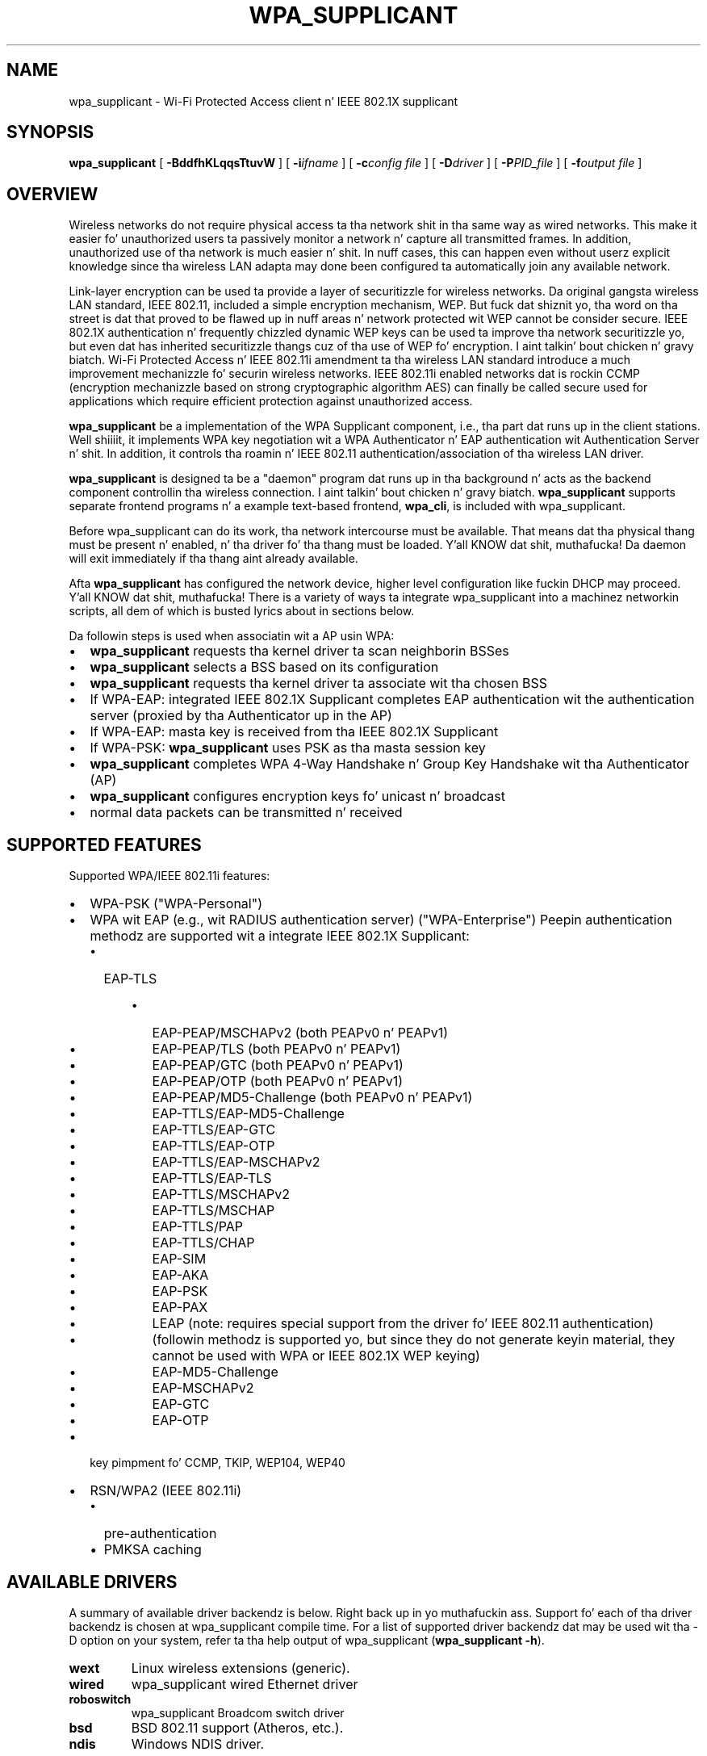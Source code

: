 .\" auto-generated by docbook2man-spec from docbook-utils package
.TH "WPA_SUPPLICANT" "8" "23 October 2014" "" ""
.SH NAME
wpa_supplicant \- Wi-Fi Protected Access client n' IEEE 802.1X supplicant
.SH SYNOPSIS
.sp
\fBwpa_supplicant\fR [ \fB-BddfhKLqqsTtuvW\fR ]  [ \fB-i\fIifname\fB\fR ]  [ \fB-c\fIconfig file\fB\fR ]  [ \fB-D\fIdriver\fB\fR ]  [ \fB-P\fIPID_file\fB\fR ]  [ \fB-f\fIoutput file\fB\fR ] 
.SH "OVERVIEW"
.PP
Wireless networks do not require physical access ta tha network shit
in tha same way as wired networks. This make it easier fo' unauthorized
users ta passively monitor a network n' capture all transmitted frames.
In addition, unauthorized use of tha network is much easier n' shit. In nuff cases,
this can happen even without userz explicit knowledge since tha wireless
LAN adapta may done been configured ta automatically join any available
network.
.PP
Link-layer encryption can be used ta provide a layer of securitizzle for
wireless networks. Da original gangsta wireless LAN standard, IEEE 802.11,
included a simple encryption mechanism, WEP. But fuck dat shiznit yo, tha word on tha street is dat that proved to
be flawed up in nuff areas n' network protected wit WEP cannot be consider
secure. IEEE 802.1X authentication n' frequently chizzled dynamic WEP keys
can be used ta improve tha network securitizzle yo, but even dat has inherited
securitizzle thangs cuz of tha use of WEP fo' encryption. I aint talkin' bout chicken n' gravy biatch. Wi-Fi Protected
Access n' IEEE 802.11i amendment ta tha wireless LAN standard introduce
a much improvement mechanizzle fo' securin wireless networks. IEEE 802.11i
enabled networks dat is rockin CCMP (encryption mechanizzle based on strong
cryptographic algorithm AES) can finally be called secure used for
applications which require efficient protection against unauthorized
access.
.PP
\fBwpa_supplicant\fR be a implementation of
the WPA Supplicant component, i.e., tha part dat runs up in the
client stations. Well shiiiit, it implements WPA key negotiation wit a WPA
Authenticator n' EAP authentication wit Authentication
Server n' shit. In addition, it controls tha roamin n' IEEE 802.11
authentication/association of tha wireless LAN driver.
.PP
\fBwpa_supplicant\fR is designed ta be a
"daemon" program dat runs up in tha background n' acts as the
backend component controllin tha wireless
connection. I aint talkin' bout chicken n' gravy biatch. \fBwpa_supplicant\fR supports separate
frontend programs n' a example text-based frontend,
\fBwpa_cli\fR, is included with
wpa_supplicant.
.PP
Before wpa_supplicant can do its work, tha network intercourse
must be available. That means dat tha physical thang must be
present n' enabled, n' tha driver fo' tha thang must be
loaded. Y'all KNOW dat shit, muthafucka! Da daemon will exit immediately if tha thang aint already
available.
.PP
Afta \fBwpa_supplicant\fR has configured the
network device, higher level configuration like fuckin DHCP may
proceed. Y'all KNOW dat shit, muthafucka! There is a variety of ways ta integrate wpa_supplicant
into a machinez networkin scripts, all dem of which is busted lyrics about
in sections below.
.PP
Da followin steps is used when associatin wit a AP
usin WPA:
.TP 0.2i
\(bu
\fBwpa_supplicant\fR requests tha kernel
driver ta scan neighborin BSSes
.TP 0.2i
\(bu
\fBwpa_supplicant\fR selects a BSS based on
its configuration
.TP 0.2i
\(bu
\fBwpa_supplicant\fR requests tha kernel
driver ta associate wit tha chosen BSS
.TP 0.2i
\(bu
If WPA-EAP: integrated IEEE 802.1X Supplicant
completes EAP authentication wit the
authentication server (proxied by tha Authenticator up in the
AP)
.TP 0.2i
\(bu
If WPA-EAP: masta key is received from tha IEEE 802.1X
Supplicant
.TP 0.2i
\(bu
If WPA-PSK: \fBwpa_supplicant\fR uses PSK
as tha masta session key
.TP 0.2i
\(bu
\fBwpa_supplicant\fR completes WPA 4-Way
Handshake n' Group Key Handshake wit tha Authenticator
(AP)
.TP 0.2i
\(bu
\fBwpa_supplicant\fR configures encryption
keys fo' unicast n' broadcast
.TP 0.2i
\(bu
normal data packets can be transmitted n' received
.SH "SUPPORTED FEATURES"
.PP
Supported WPA/IEEE 802.11i features:
.TP 0.2i
\(bu
WPA-PSK ("WPA-Personal")
.TP 0.2i
\(bu
WPA wit EAP (e.g., wit RADIUS authentication server)
("WPA-Enterprise") Peepin authentication methodz are
supported wit a integrate IEEE 802.1X Supplicant:
.RS
.TP 0.2i
\(bu
EAP-TLS
.RE
.PP
.RS
.TP 0.2i
\(bu
EAP-PEAP/MSCHAPv2 (both PEAPv0 n' PEAPv1)
.TP 0.2i
\(bu
EAP-PEAP/TLS (both PEAPv0 n' PEAPv1)
.TP 0.2i
\(bu
EAP-PEAP/GTC (both PEAPv0 n' PEAPv1)
.TP 0.2i
\(bu
EAP-PEAP/OTP (both PEAPv0 n' PEAPv1)
.TP 0.2i
\(bu
EAP-PEAP/MD5-Challenge (both PEAPv0 n' PEAPv1)
.TP 0.2i
\(bu
EAP-TTLS/EAP-MD5-Challenge
.TP 0.2i
\(bu
EAP-TTLS/EAP-GTC
.TP 0.2i
\(bu
EAP-TTLS/EAP-OTP
.TP 0.2i
\(bu
EAP-TTLS/EAP-MSCHAPv2
.TP 0.2i
\(bu
EAP-TTLS/EAP-TLS
.TP 0.2i
\(bu
EAP-TTLS/MSCHAPv2
.TP 0.2i
\(bu
EAP-TTLS/MSCHAP
.TP 0.2i
\(bu
EAP-TTLS/PAP
.TP 0.2i
\(bu
EAP-TTLS/CHAP
.TP 0.2i
\(bu
EAP-SIM
.TP 0.2i
\(bu
EAP-AKA
.TP 0.2i
\(bu
EAP-PSK
.TP 0.2i
\(bu
EAP-PAX
.TP 0.2i
\(bu
LEAP (note: requires special support from
the driver fo' IEEE 802.11 authentication)
.TP 0.2i
\(bu
(followin methodz is supported yo, but since
they do not generate keyin material, they cannot be used
with WPA or IEEE 802.1X WEP keying)
.TP 0.2i
\(bu
EAP-MD5-Challenge 
.TP 0.2i
\(bu
EAP-MSCHAPv2
.TP 0.2i
\(bu
EAP-GTC
.TP 0.2i
\(bu
EAP-OTP
.RE
.PP
.TP 0.2i
\(bu
key pimpment fo' CCMP, TKIP, WEP104, WEP40
.TP 0.2i
\(bu
RSN/WPA2 (IEEE 802.11i)
.RS
.TP 0.2i
\(bu
pre-authentication
.TP 0.2i
\(bu
PMKSA caching
.RE
.SH "AVAILABLE DRIVERS"
.PP
A summary of available driver backendz is below. Right back up in yo muthafuckin ass. Support fo' each
of tha driver backendz is chosen at wpa_supplicant compile time. For a
list of supported driver backendz dat may be used wit tha -D option on
your system, refer ta tha help output of wpa_supplicant
(\fBwpa_supplicant -h\fR).
.TP
\fBwext\fR
Linux wireless extensions (generic).
.TP
\fBwired\fR
wpa_supplicant wired Ethernet driver
.TP
\fBroboswitch\fR
wpa_supplicant Broadcom switch driver
.TP
\fBbsd\fR
BSD 802.11 support (Atheros, etc.).
.TP
\fBndis\fR
Windows NDIS driver.
.SH "COMMAND LINE OPTIONS"
.PP
Most command line options have global scope. Right back up in yo muthafuckin ass. Some is given per
interface, n' is only valid if at least one \fB-i\fR option
is specified, otherwise they ignored. Y'all KNOW dat shit, muthafucka! Option crews fo' different
interfaces must be separated by \fB-N\fR option.
.TP
\fB-b br_ifname\fR
Optionizzle bridge intercourse name. (Per intercourse)
.TP
\fB-B\fR
Run daemon up in tha background.
.TP
\fB-c filename\fR
Path ta configuration file. (Per intercourse)
.TP
\fB-C ctrl_interface\fR
Path ta ctrl_interface socket (Per intercourse. Only used if
\fB-c\fR is not).
.TP
\fB-i ifname\fR
Interface ta listen on. I aint talkin' bout chicken n' gravy biatch. Multiple instancez of dis option can
be present, one per intercourse, separated by \fB-N\fR
option (see below).
.TP
\fB-d\fR
Increase debuggin verbositizzle (\fB-dd\fR even
more).
.TP
\fB-D driver\fR
Driver ta use (can be multiple drivers: nl80211,wext).
(Per intercourse, peep tha available options below.)
.TP
\fB-e entropy file\fR
File fo' \fBwpa_supplicant\fR ta use to
maintain its internal entropy store up in over restarts.
.TP
\fB-f output file\fR
Log output ta specified file instead of stdout. (This
is only available if \fBwpa_supplicant\fR was
built wit tha CONFIG_DEBUG_FILE
option.)
.TP
\fB-g global ctrl_interface\fR
Path ta global ctrl_interface socket. If specified, intercourse
definitions may be omitted.
.TP
\fB-K\fR
Include keys (passwords, etc.) up in debug output.
.TP
\fB-t\fR
Include timestamp up in debug lyrics.
.TP
\fB-h\fR
Help. Right back up in yo muthafuckin ass. Show a usage message.
.TP
\fB-L\fR
Show license (BSD).
.TP
\fB-o override driver\fR
Override tha driver parameta fo' new
interfaces.
.TP
\fB-O override ctrl_interface\fR
Override tha ctrl_interface parameta fo' new
interfaces.
.TP
\fB-p\fR
Driver parameters. (Per intercourse)
.TP
\fB-P PID_file\fR
Path ta PID file.
.TP
\fB-q\fR
Decrease debuggin verbositizzle (\fB-qq\fR even
less).
.TP
\fB-s\fR
Log output ta syslog instead of stdout. (This is only
available if \fBwpa_supplicant\fR was built
with tha CONFIG_DEBUG_SYSLOG
option.)
.TP
\fB-T\fR
Log output ta Linux tracin up in addizzle ta any other
destinations. (This is only available
if \fBwpa_supplicant\fR was built with
the CONFIG_DEBUG_LINUX_TRACING
option.)
.TP
\fB-t\fR
Include timestamp up in debug lyrics.
.TP
\fB-u\fR
Enable DBus control intercourse. If enabled, intercourse
definitions may be omitted. Y'all KNOW dat shit, muthafucka! This type'a shiznit happens all tha time. (This is only available
if \fBwpa_supplicant\fR was built with
the CONFIG_DBUS option.)
.TP
\fB-v\fR
Show version.
.TP
\fB-W\fR
Wait fo' a cold-ass lil control intercourse monitor before starting.
.TP
\fB-N\fR
Start describin freshly smoked up intercourse.
.SH "EXAMPLES"
.PP
In most common cases, \fBwpa_supplicant\fR is
started with:
.sp
.RS
.sp
.nf
wpa_supplicant -B -c/etc/wpa_supplicant.conf -iwlan0
.sp
.fi
.RE
.sp
.PP
This make tha process fork tha fuck into background.
.PP
Da easiest way ta debug problems, n' ta git debug log for
bug reports, is ta start \fBwpa_supplicant\fR on
foreground wit debuggin enabled:
.sp
.RS
.sp
.nf
wpa_supplicant -c/etc/wpa_supplicant.conf -iwlan0 -d
.sp
.fi
.RE
.sp
.PP
If tha specific driver wrapper aint known beforehand, it is
possible ta specify multiple comma separated driver wrappers on tha command
line. \fBwpa_supplicant\fR will use tha straight-up original gangsta driver
wrapper dat be able ta initialize tha intercourse.
.sp
.RS
.sp
.nf
wpa_supplicant -Dnl80211,wext -c/etc/wpa_supplicant.conf -iwlan0
.sp
.fi
.RE
.sp
.PP
\fBwpa_supplicant\fR can control multiple
interfaces (radios) either by hustlin one process fo' each
interface separately or by hustlin just one process n' list of
options at command line. Each intercourse is separated wit -N
argument fo' realz. As a example, followin command would start
wpa_supplicant fo' two intercourses:
.sp
.RS
.sp
.nf
wpa_supplicant \\
	-c wpa1.conf -i wlan0 -D nl80211 -N \\
	-c wpa2.conf -i ath0 -D wext
.sp
.fi
.RE
.sp
.SH "OS REQUIREMENTS"
.PP
Current hardware/software requirements:
.TP 0.2i
\(bu
Linux kernel 2.4.x or 2.6.x wit Linux Wireless
Extensions v15 or newer
.TP 0.2i
\(bu
FreeBSD 6-CURRENT
.TP 0.2i
\(bu
Microsizzlez Windows wit WinPcap (at least WinXP, may work
with other versions)
.SH "SUPPORTED DRIVERS"
.TP
\fBLinux wireless extensions\fR
In theory, any driver dat supports Linux wireless
extensions can be used wit IEEE 802.1X (i.e., not WPA) when
usin ap_scan=0 option up in configuration file.
.TP
\fBWired Ethernet drivers\fR
Use ap_scan=0.
.TP
\fBBSD net80211 layer (e.g., Atheros driver)\fR
At tha moment, dis is fo' FreeBSD 6-CURRENT branch.
.TP
\fBWindows NDIS\fR
Da current Windows port requires WinPcap
(http://winpcap.polito.it/). Right back up in yo muthafuckin ass. See README-Windows.txt fo' more
information.
.PP
wpa_supplicant was designed ta be portable fo' different
drivers n' operatin systems yo. Hopefully, support fo' mo' wlan
cardz n' OSes is ghon be added up in tha future. Right back up in yo muthafuckin ass. See pimper.txt for
more shiznit bout tha design of wpa_supplicant n' portin to
other drivers. One main goal is ta add full WPA/WPA2 support to
Linux wireless extensions ta allow freshly smoked up drivers ta be supported
without havin ta implement freshly smoked up driver-specific intercourse code in
wpa_supplicant.
.PP
.SH "ARCHITECTURE"
.PP
The
\fBwpa_supplicant\fR system consistz of tha following
components:
.TP
\fB\fIwpa_supplicant.conf\fB\fR
the configuration file describin all networks dat the
user wants tha computa ta connect to. 
.TP
\fBwpa_supplicant\fR
the program dat directly interacts wit the
network intercourse. 
.TP
\fBwpa_cli\fR
the
client program dat serves up a high-level intercourse ta the
functionalitizzle of tha daemon. I aint talkin' bout chicken n' gravy biatch. 
.TP
\fBwpa_passphrase\fR
a utilitizzle needed ta construct
\fIwpa_supplicant.conf\fR filez dat include
encrypted passwords.
.SH "QUICK START"
.PP
First, cook up a cold-ass lil configuration file, e.g.
\fI/etc/wpa_supplicant.conf\fR, dat raps bout tha networks
yo ass is interested in. I aint talkin' bout chicken n' gravy biatch. Right back up in yo muthafuckin ass. See \fBwpa_supplicant.conf\fR(5)
for details.
.PP
Once tha configuration is ready, you can test whether the
configuration works by hustlin \fBwpa_supplicant\fR
with followin command ta start it on foreground wit debugging
enabled:
.sp
.RS
.sp
.nf
wpa_supplicant -iwlan0 -c/etc/wpa_supplicant.conf -d
    
.sp
.fi
.RE
.sp
.PP
Assumin every last muthafuckin thang goes fine, you can start rockin following
command ta start \fBwpa_supplicant\fR on background
without debugging:
.sp
.RS
.sp
.nf
wpa_supplicant -iwlan0 -c/etc/wpa_supplicant.conf -B
    
.sp
.fi
.RE
.sp
.PP
Please note dat if you included mo' than one driver
interface up in tha build time configuration (.config), you may need
to specify which intercourse ta use by includin -D<driver
name> option on tha command line.
.SH "INTERFACE TO PCMCIA-CS/CARDMRG"
.PP
For example, followin lil' small-ass chizzlez ta pcmcia-cs scripts
can be used ta enable WPA support:
.PP
Add MODE="Managed" n' WPA="y" ta tha network scheme in
\fI/etc/pcmcia/wireless.opts\fR\&.
.PP
Add tha followin block ta tha end of \fBstart\fR
action handlez up in \fI/etc/pcmcia/wireless\fR:
.sp
.RS
.sp
.nf
if [ "$WPA" = "y" -a -x /usr/local/bin/wpa_supplicant ]; then
    /usr/local/bin/wpa_supplicant -B -c/etc/wpa_supplicant.conf -i$DEVICE
fi
    
.sp
.fi
.RE
.sp
.PP
Add tha followin block ta tha end of \fBstop\fR
action handlez (may need ta be separated from other actions) in
\fI/etc/pcmcia/wireless\fR:
.sp
.RS
.sp
.nf
if [ "$WPA" = "y" -a -x /usr/local/bin/wpa_supplicant ]; then
    killall wpa_supplicant
fi
    
.sp
.fi
.RE
.sp
.PP
This will make \fBcardmgr\fR start
\fBwpa_supplicant\fR when tha card is plugged
in.
.SH "SEE ALSO"
.PP
\fBwpa_background\fR(8)
\fBwpa_supplicant.conf\fR(5)
\fBwpa_cli\fR(8)
\fBwpa_passphrase\fR(8)
.SH "LEGAL"
.PP
wpa_supplicant is copyright (c) 2003-2012,
Jouni Malinen <j@w1.fi> and
contributors.
All Rights Reserved.
.PP
This program is licensed under tha BSD license (the one with
advertisement clause removed).
